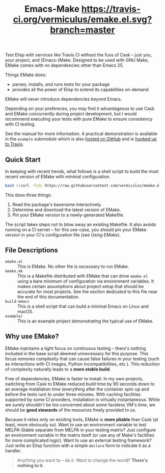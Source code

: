 #+Title: Emacs-Make [[https://travis-ci.org/vermiculus/emake.el][https://travis-ci.org/vermiculus/emake.el.svg?branch=master]]

#+BEGIN_HTML
<img align="right"
     src="https://user-images.githubusercontent.com/2082195/53315207-b29ec200-3887-11e9-93be-8a4d0b2decbe.png"
     width="50%"
     alt="Passing tests on Travis"/>
#+END_HTML

Test Elisp with services like Travis CI without the fuss of Cask --
just you, your project, and (Emacs-)Make.  Designed to be used with
GNU Make, EMake comes with no dependencies other than Emacs 25.

Things EMake does:
- parses, installs, and runs tests for your package
- provides all the power of Elisp to extend its capabilities on-demand

EMake will never introduce dependencies beyond Emacs.

Depending on your prefereces, you may find it advantageous to use Cask
and EMake concurrently during project development, but I would
recommend executing your tests with pure EMake to ensure consistency
with CI testing.

See the manual for more information.  A practical demonstration is
available in the =example= submodule which is also [[https://github.com/vermiculus/emake.el-example][hosted on GitHub]] and
is [[https://travis-ci.org/vermiculus/emake.el-example][hooked up to Travis]].

** Quick Start
In keeping with recent trends, what follows is a shell script to
build the most recent version of EMake with minimal configuration.
#+BEGIN_SRC sh
bash <(curl -fsSL https://raw.githubusercontent.com/vermiculus/emake.el/master/new)
#+END_SRC

This does three things:
1. Read the package's basename interactively.
2. Determine and download the latest version of EMake.
3. Pin your EMake version to a newly-generated Makefile.
The script takes steps not to blow away an existing Makefile.  It also
avoids running on a CI server -- for this use-case, you should pin
your EMake version in your CI's configuration file (see /Using EMake/).

** File Descriptions
- =emake.el= :: This is EMake.  No other file is /necessary/ to run EMake.
- =emake.mk= :: This is a Makefile distributed with EMake that can drive
                =emake.el= using a bare minimum of configuration via
                environment variables.  It makes certain assumptions
                about project setup that should be accurate for most
                projects.  See the section dedicated to this file near
                the end of this documentation.
- =build-emacs= :: This is a shell script that can build a minimal Emacs
                   on Linux and macOS.
- =example/= :: This is an example project demonstrating the typical use
                of EMake.

** Why use EMake?
EMake maintains a tight focus on continuous testing -- there's nothing
included in the base script deemed unnecessary for this purpose.  This
focus removes complexity that can cause false failures in your testing
(such as interactions with CI images, Python incompatibilities, etc.).
This reduction of complexity naturally leads to a *more stable build*.

Free of dependencies, EMake is faster to install.  In my own projects,
switching from Cask to EMake reduced build time by 90 seconds down to
an average installation time (everything after the container spin-up
and before the tests run) to under three minutes.  With caching
facilities supported by some CI providers, installation is virtually
instantaneous.  While we surely shouldn't be /too/ concerned about some
faceless VM's time, we should be *good stewards* of the resources freely
provided to us.

Because it relies only on existing tools, EMake is *more pliable* than
Cask (at least, more obviously so).  Want to use an environment
variable to test MELPA-Stable separate from MELPA in your testing
matrix?  Just configure an environment variable in the matrix itself
(or use any of Make's facilities for more complicated logic).  Want to
use an external testing framework?  Just write an Elisp function with
a simple =declare= form to indicate it as a handler.

#+BEGIN_QUOTE
Anything you want to -- do it.
Want to change the world?
*There's nothing to it.*
#+END_QUOTE

